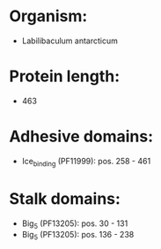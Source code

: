* Organism:
- Labilibaculum antarcticum
* Protein length:
- 463
* Adhesive domains:
- Ice_binding (PF11999): pos. 258 - 461
* Stalk domains:
- Big_5 (PF13205): pos. 30 - 131
- Big_5 (PF13205): pos. 136 - 238

